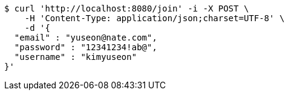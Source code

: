 [source,bash]
----
$ curl 'http://localhost:8080/join' -i -X POST \
    -H 'Content-Type: application/json;charset=UTF-8' \
    -d '{
  "email" : "yuseon@nate.com",
  "password" : "12341234!ab@",
  "username" : "kimyuseon"
}'
----